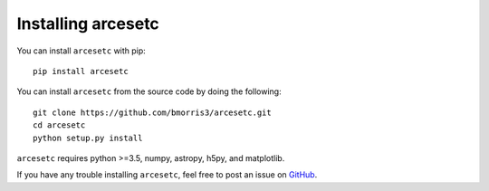 Installing arcesetc
===================

You can install ``arcesetc`` with pip::

    pip install arcesetc

You can install ``arcesetc`` from the source code by doing the following::

    git clone https://github.com/bmorris3/arcesetc.git
    cd arcesetc
    python setup.py install

``arcesetc`` requires python >=3.5, numpy, astropy, h5py, and matplotlib.

If you have any trouble installing ``arcesetc``, feel free to post an issue
on `GitHub <https://github.com/bmorris3/arcesetc/issues>`_.
